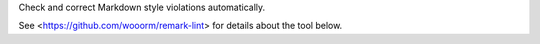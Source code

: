 
Check and correct Markdown style violations automatically.

See <https://github.com/wooorm/remark-lint> for details about the tool
below.


